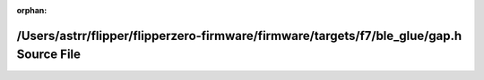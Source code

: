 .. meta::3512a9937d598ee794858e25a173fe82b1a21d2cb8a340516e2178bfc5fa79667a56a9cf46627ad97c48a11176576f11765930f485d29971a26aebfbe00157d7

:orphan:

.. title:: Flipper Zero Firmware: /Users/astrr/flipper/flipperzero-firmware/firmware/targets/f7/ble_glue/gap.h Source File

/Users/astrr/flipper/flipperzero-firmware/firmware/targets/f7/ble\_glue/gap.h Source File
=========================================================================================

.. container:: doxygen-content

   
   .. raw:: html
     :file: gap_8h_source.html
